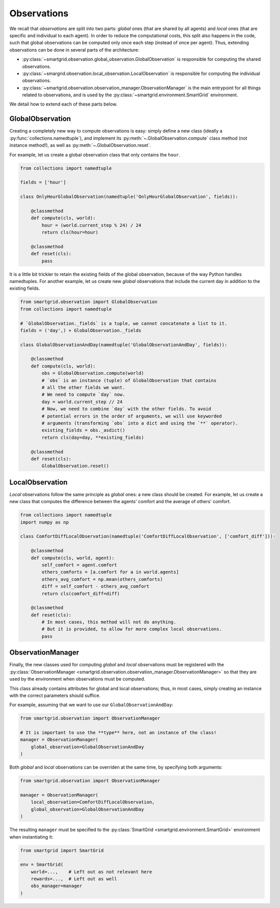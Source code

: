 Observations
============

We recall that *observations* are split into two parts: *global* ones (that are
shared by all agents) and *local* ones (that are specific and individual to
each agent). In order to reduce the computational costs, this split also happens
in the code, such that global observations can be computed only once each step
(instead of once per agent).
Thus, extending observations can be done in several parts of the architecture:

- :py:class:`~smartgrid.observation.global_observation.GlobalObservation` is
  responsible for computing the shared observations.
- :py:class:`~smargrid.observation.local_observation.LocalObservation` is
  responsible for computing the individual observations.
- :py:class:`~smartgrid.observation.observation_manager.ObservationManager` is
  the main entrypoint for all things related to observations, and is used by the
  :py:class:`~smartgrid.environment.SmartGrid` environment.

We detail how to extend each of these parts below.

GlobalObservation
-----------------

Creating a completely new way to compute observations is easy: simply define
a new class (ideally a :py:func:`collections.namedtuple`), and implement its
:py:meth:`~.GlobalObservation.compute` class method (not instance method!), as
well as :py:meth:`~.GlobalObservation.reset`.

For example, let us create a global observation class that only contains the
``hour``.

.. code-block:: Python

    from collections import namedtuple

    fields = ['hour']

    class OnlyHourGlobalObservation(namedtuple('OnlyHourGlobalObservation', fields)):

        @classmethod
        def compute(cls, world):
            hour = (world.current_step % 24) / 24
            return cls(hour=hour)

        @classmethod
        def reset(cls):
            pass

It is a little bit trickier to retain the existing fields of the global
observation, because of the way Python handles namedtuples. For another example,
let us create new *global* observations that include the current day in addition
to the existing fields.

.. code-block:: Python

    from smartgrid.observation import GlobalObservation
    from collections import namedtuple

    # `GlobalObservation._fields` is a tuple, we cannot concatenate a list to it.
    fields = ('day',) + GlobalObservation._fields

    class GlobalObservationAndDay(namedtuple('GlobalObservationAndDay', fields)):

        @classmethod
        def compute(cls, world):
            obs = GlobalObservation.compute(world)
            # `obs` is an instance (tuple) of GlobalObservation that contains
            # all the other fields we want.
            # We need to compute `day` now.
            day = world.current_step // 24
            # Now, we need to combine `day` with the other fields. To avoid
            # potential errors in the order of arguments, we will use keyworded
            # arguments (transforming `obs` into a dict and using the `**` operator).
            existing_fields = obs._asdict()
            return cls(day=day, **existing_fields)

        @classmethod
        def reset(cls):
            GlobalObservation.reset()


LocalObservation
----------------

*Local* observations follow the same principle as *global* ones: a new class
should be created. For example, let us create a new class that computes the
difference between the agents' comfort and the average of others' comfort.

.. code-block:: Python

    from collections import namedtuple
    import numpy as np

    class ComfortDiffLocalObservation(namedtuple('ComfortDiffLocalObservation', ['comfort_diff'])):

        @classmethod
        def compute(cls, world, agent):
            self_comfort = agent.comfort
            others_comforts = [a.comfort for a in world.agents]
            others_avg_comfort = np.mean(others_comforts)
            diff = self_comfort - others_avg_comfort
            return cls(comfort_diff=diff)

        @classmethod
        def reset(cls):
            # In most cases, this method will not do anything.
            # But it is provided, to allow for more complex local observations.
            pass


ObservationManager
------------------

Finally, the new classes used for computing *global* and *local* observations
must be registered with the
:py:class:`ObservationManager <smartgrid.observation.observation_manager.ObservationManager>`
so that they are used by the environment when observations must be computed.

This class already contains attributes for global and local observations; thus,
in most cases, simply creating an instance with the correct parameters should
suffice.

For example, assuming that we want to use our ``GlobalObservationAndDay``:

.. code-block:: Python

    from smartgrid.observation import ObservationManager

    # It is important to use the **type** here, not an instance of the class!
    manager = ObservationManager(
        global_observation=GlobalObservationAndDay
    )

Both *global* and *local* observations can be overriden at the same time, by
specifying both arguments:

.. code-block:: Python

    from smartgrid.observation import ObservationManager

    manager = ObservationManager(
        local_observation=ComfortDiffLocalObservation,
        global_observation=GlobalObservationAndDay
    )

The resulting ``manager`` must be specified to the
:py:class:`SmartGrid <smartgrid.environment.SmartGrid>` environment when
instantiating it:

.. code-block:: Python

    from smartgrid import SmartGrid

    env = SmartGrid(
        world=...,    # Left out as not relevant here
        rewards=...,  # Left out as well
        obs_manager=manager
    )
